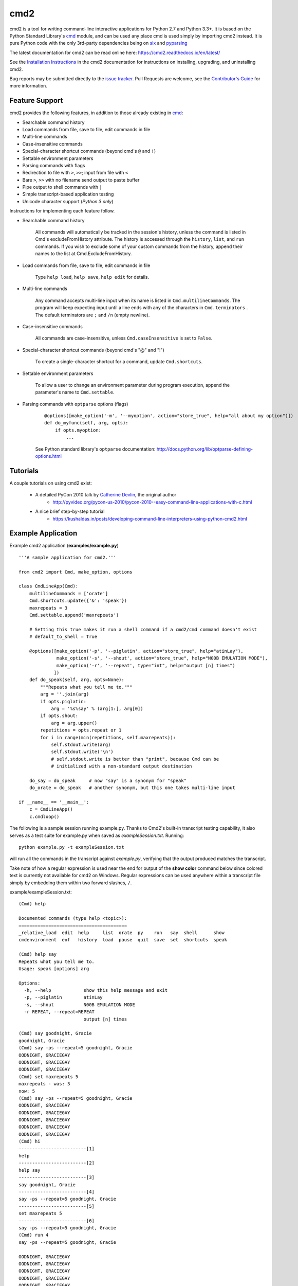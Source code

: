 cmd2
====

.. image:: https://secure.travis-ci.org/python-cmd2/cmd2.png?branch=master
   :target: https://travis-ci.org/python-cmd2/cmd2
   :alt: Build status

.. image:: https://ci.appveyor.com/api/projects/status/github/python-cmd2/cmd2?branch=master
   :target: https://ci.appveyor.com/project/FedericoCeratto/cmd2
   :alt: Appveyor build status

.. image:: https://readthedocs.org/projects/cmd2/badge/?version=latest
    :target: http://cmd2.readthedocs.io/en/latest/?badge=latest
    :alt: Documentation Status

.. image:: https://img.shields.io/pypi/v/cmd2.svg
   :target: https://pypi.python.org/pypi/cmd2/
   :alt: Latest Version

.. image:: https://img.shields.io/pypi/l/cmd2.svg
    :target: https://pypi.python.org/pypi/cmd2/
    :alt: License


cmd2 is a tool for writing command-line interactive applications for Python 2.7 and Python 3.3+.  It is based on the
Python Standard Library's cmd_ module, and can be used any place cmd is used simply by importing cmd2 instead.  It is
pure Python code with the only 3rd-party dependencies being on six_ and pyparsing_

.. _cmd: https://docs.python.org/3/library/cmd.html
.. _six: https://pypi.python.org/pypi/six
.. _pyparsing: http://pyparsing.wikispaces.com

The latest documentation for cmd2 can be read online here: https://cmd2.readthedocs.io/en/latest/

See the `Installation Instructions`_ in the cmd2 documentation for instructions on installing, upgrading, and
uninstalling cmd2.

.. _`Installation Instructions`: https://cmd2.readthedocs.io/en/latest/install.html

Bug reports may be submitted directly to the `issue tracker`_.  Pull Requests are welcome, see the
`Contributor's Guide`_ for more information.

.. _`maintained at GitHub`: https://github.com/python-cmd2/cmd2
.. _`issue tracker`: https://github.com/python-cmd2/cmd2/issues
.. _pytest: http://docs.pytest.org
.. _Contributor's Guide: https://github.com/python-cmd2/cmd2/blob/master/CONTRIBUTING.md


Feature Support
---------------

cmd2 provides the following features, in addition to those already existing in cmd_:

- Searchable command history
- Load commands from file, save to file, edit commands in file
- Multi-line commands
- Case-insensitive commands
- Special-character shortcut commands (beyond cmd's ``@`` and ``!``)
- Settable environment parameters
- Parsing commands with flags
- Redirection to file with ``>``, ``>>``; input from file with ``<``
- Bare ``>``, ``>>`` with no filename send output to paste buffer
- Pipe output to shell commands with ``|``
- Simple transcript-based application testing
- Unicode character support (*Python 3 only*)

Instructions for implementing each feature follow.

- Searchable command history

    All commands will automatically be tracked in the session's history, unless the command is listed in Cmd's excludeFromHistory attribute.
    The history is accessed through the ``history``, ``list``, and ``run`` commands.
    If you wish to exclude some of your custom commands from the history, append their names
    to the list at Cmd.ExcludeFromHistory.

- Load commands from file, save to file, edit commands in file

    Type ``help load``, ``help save``, ``help edit`` for details.

- Multi-line commands

    Any command accepts multi-line input when its name is listed in ``Cmd.multilineCommands``.
    The program will keep expecting input until a line ends with any of the characters
    in ``Cmd.terminators`` .  The default terminators are ``;`` and ``/n`` (empty newline).

- Case-insensitive commands

    All commands are case-insensitive, unless ``Cmd.caseInsensitive`` is set to ``False``.

- Special-character shortcut commands (beyond cmd's "@" and "!")

    To create a single-character shortcut for a command, update ``Cmd.shortcuts``.

- Settable environment parameters

    To allow a user to change an environment parameter during program execution,
    append the parameter's name to ``Cmd.settable``.

- Parsing commands with ``optparse`` options (flags)

    ::

        @options([make_option('-m', '--myoption', action="store_true", help="all about my option")])
        def do_myfunc(self, arg, opts):
            if opts.myoption:
                ...

    See Python standard library's ``optparse`` documentation: http://docs.python.org/lib/optparse-defining-options.html


Tutorials
---------

A couple tutorials on using cmd2 exist:

    * A detailed PyCon 2010 talk by `Catherine Devlin`_, the original author
        * http://pyvideo.org/pycon-us-2010/pycon-2010--easy-command-line-applications-with-c.html
    * A nice brief step-by-step tutorial
        * https://kushaldas.in/posts/developing-command-line-interpreters-using-python-cmd2.html

.. _Catherine Devlin: https://github.com/catherinedevlin


Example Application
-------------------

Example cmd2 application (**examples/example.py**) ::

    '''A sample application for cmd2.'''

    from cmd2 import Cmd, make_option, options

    class CmdLineApp(Cmd):
        multilineCommands = ['orate']
        Cmd.shortcuts.update({'&': 'speak'})
        maxrepeats = 3
        Cmd.settable.append('maxrepeats')

        # Setting this true makes it run a shell command if a cmd2/cmd command doesn't exist
        # default_to_shell = True

        @options([make_option('-p', '--piglatin', action="store_true", help="atinLay"),
                  make_option('-s', '--shout', action="store_true", help="N00B EMULATION MODE"),
                  make_option('-r', '--repeat', type="int", help="output [n] times")
                 ])
        def do_speak(self, arg, opts=None):
            """Repeats what you tell me to."""
            arg = ''.join(arg)
            if opts.piglatin:
                arg = '%s%say' % (arg[1:], arg[0])
            if opts.shout:
                arg = arg.upper()
            repetitions = opts.repeat or 1
            for i in range(min(repetitions, self.maxrepeats)):
                self.stdout.write(arg)
                self.stdout.write('\n')
                # self.stdout.write is better than "print", because Cmd can be
                # initialized with a non-standard output destination

        do_say = do_speak     # now "say" is a synonym for "speak"
        do_orate = do_speak   # another synonym, but this one takes multi-line input

    if __name__ == '__main__':
        c = CmdLineApp()
        c.cmdloop()

The following is a sample session running example.py.
Thanks to Cmd2's built-in transcript testing capability, it also serves as a test
suite for example.py when saved as *exampleSession.txt*.
Running::

    python example.py -t exampleSession.txt

will run all the commands in the transcript against `example.py`, verifying that the output produced
matches the transcript.

Take note of how a regular expression is used near the end for output of the **show color** command below since
colored text is currently not available for cmd2 on Windows.  Regular expressions can be used anywhere within a
transcript file simply by embedding them within two forward slashes, ``/``.

example/exampleSession.txt::

    (Cmd) help

    Documented commands (type help <topic>):
    ========================================
    _relative_load  edit  help     list  orate  py    run   say  shell      show
    cmdenvironment  eof   history  load  pause  quit  save  set  shortcuts  speak

    (Cmd) help say
    Repeats what you tell me to.
    Usage: speak [options] arg

    Options:
      -h, --help            show this help message and exit
      -p, --piglatin        atinLay
      -s, --shout           N00B EMULATION MODE
      -r REPEAT, --repeat=REPEAT
                            output [n] times

    (Cmd) say goodnight, Gracie
    goodnight, Gracie
    (Cmd) say -ps --repeat=5 goodnight, Gracie
    OODNIGHT, GRACIEGAY
    OODNIGHT, GRACIEGAY
    OODNIGHT, GRACIEGAY
    (Cmd) set maxrepeats 5
    maxrepeats - was: 3
    now: 5
    (Cmd) say -ps --repeat=5 goodnight, Gracie
    OODNIGHT, GRACIEGAY
    OODNIGHT, GRACIEGAY
    OODNIGHT, GRACIEGAY
    OODNIGHT, GRACIEGAY
    OODNIGHT, GRACIEGAY
    (Cmd) hi
    -------------------------[1]
    help
    -------------------------[2]
    help say
    -------------------------[3]
    say goodnight, Gracie
    -------------------------[4]
    say -ps --repeat=5 goodnight, Gracie
    -------------------------[5]
    set maxrepeats 5
    -------------------------[6]
    say -ps --repeat=5 goodnight, Gracie
    (Cmd) run 4
    say -ps --repeat=5 goodnight, Gracie

    OODNIGHT, GRACIEGAY
    OODNIGHT, GRACIEGAY
    OODNIGHT, GRACIEGAY
    OODNIGHT, GRACIEGAY
    OODNIGHT, GRACIEGAY
    (Cmd) orate Four score and
    > seven releases ago
    > our BDFL
    > blah blah blah
    Four score and
    seven releases ago
    our BDFL
    blah blah blah
    (Cmd) & look, a shortcut!
    look, a shortcut!
    (Cmd) show color
    colors: /(True|False)/
    (Cmd) set prompt "---> "
    prompt - was: (Cmd)
    now: --->
    ---> say goodbye
    goodbye
